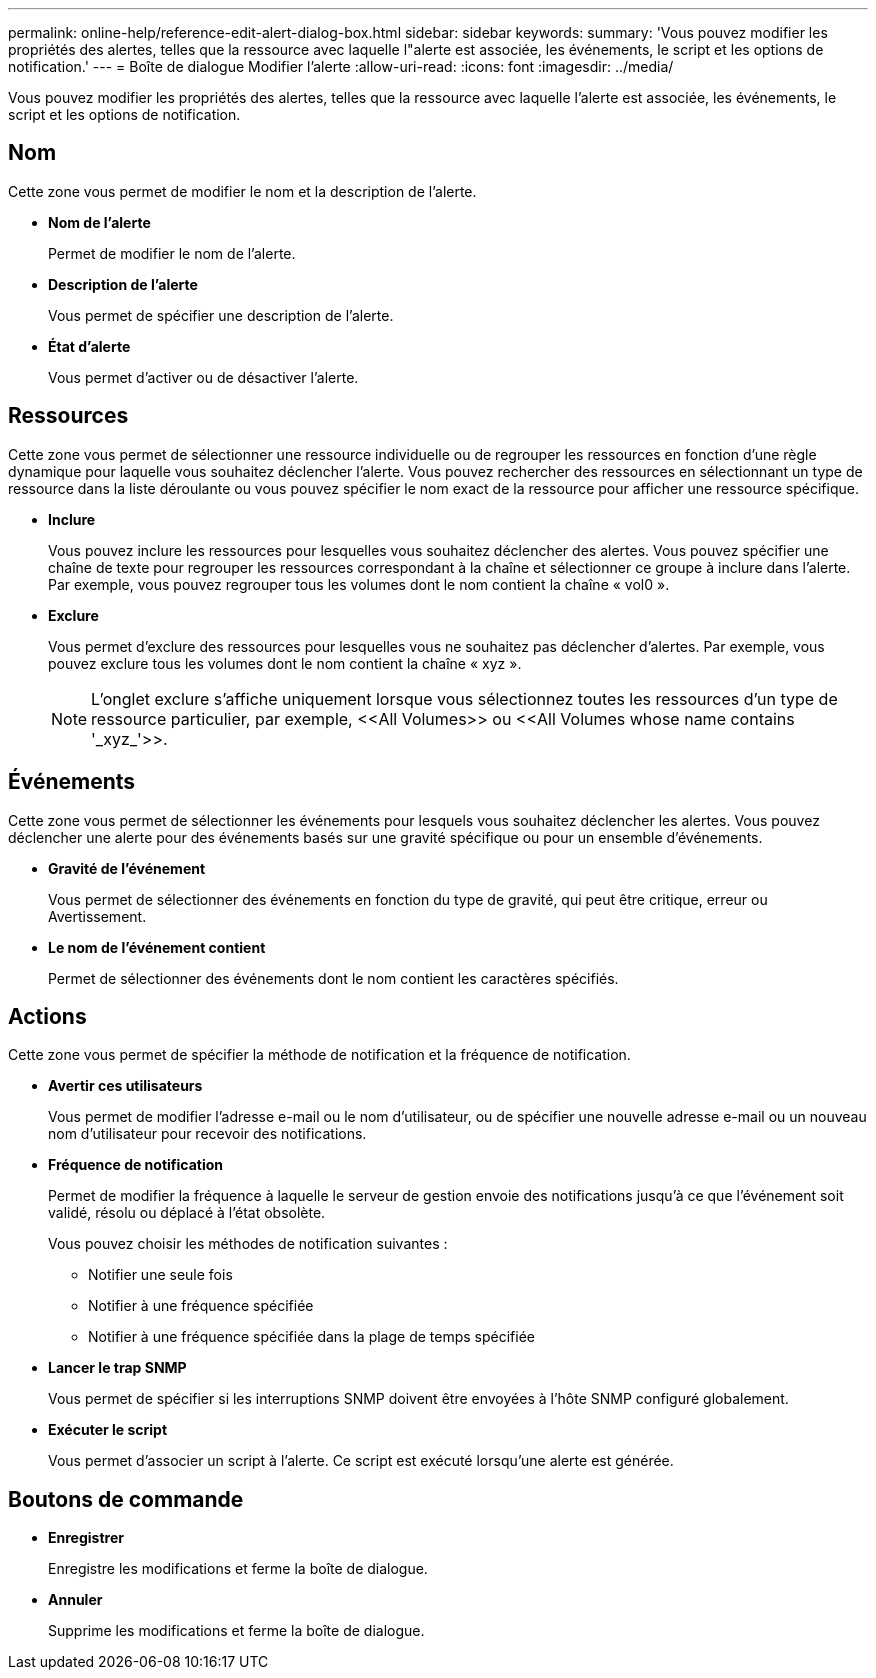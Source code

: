 ---
permalink: online-help/reference-edit-alert-dialog-box.html 
sidebar: sidebar 
keywords:  
summary: 'Vous pouvez modifier les propriétés des alertes, telles que la ressource avec laquelle l"alerte est associée, les événements, le script et les options de notification.' 
---
= Boîte de dialogue Modifier l'alerte
:allow-uri-read: 
:icons: font
:imagesdir: ../media/


[role="lead"]
Vous pouvez modifier les propriétés des alertes, telles que la ressource avec laquelle l'alerte est associée, les événements, le script et les options de notification.



== Nom

Cette zone vous permet de modifier le nom et la description de l'alerte.

* *Nom de l'alerte*
+
Permet de modifier le nom de l'alerte.

* *Description de l'alerte*
+
Vous permet de spécifier une description de l'alerte.

* *État d'alerte*
+
Vous permet d'activer ou de désactiver l'alerte.





== Ressources

Cette zone vous permet de sélectionner une ressource individuelle ou de regrouper les ressources en fonction d'une règle dynamique pour laquelle vous souhaitez déclencher l'alerte. Vous pouvez rechercher des ressources en sélectionnant un type de ressource dans la liste déroulante ou vous pouvez spécifier le nom exact de la ressource pour afficher une ressource spécifique.

* *Inclure*
+
Vous pouvez inclure les ressources pour lesquelles vous souhaitez déclencher des alertes. Vous pouvez spécifier une chaîne de texte pour regrouper les ressources correspondant à la chaîne et sélectionner ce groupe à inclure dans l'alerte. Par exemple, vous pouvez regrouper tous les volumes dont le nom contient la chaîne « vol0 ».

* *Exclure*
+
Vous permet d'exclure des ressources pour lesquelles vous ne souhaitez pas déclencher d'alertes. Par exemple, vous pouvez exclure tous les volumes dont le nom contient la chaîne « xyz ».

+
[NOTE]
====
L'onglet exclure s'affiche uniquement lorsque vous sélectionnez toutes les ressources d'un type de ressource particulier, par exemple, +<<All Volumes>>+ ou +<<All Volumes whose name contains '_xyz_'>>+.

====




== Événements

Cette zone vous permet de sélectionner les événements pour lesquels vous souhaitez déclencher les alertes. Vous pouvez déclencher une alerte pour des événements basés sur une gravité spécifique ou pour un ensemble d'événements.

* *Gravité de l'événement*
+
Vous permet de sélectionner des événements en fonction du type de gravité, qui peut être critique, erreur ou Avertissement.

* *Le nom de l'événement contient*
+
Permet de sélectionner des événements dont le nom contient les caractères spécifiés.





== Actions

Cette zone vous permet de spécifier la méthode de notification et la fréquence de notification.

* *Avertir ces utilisateurs*
+
Vous permet de modifier l'adresse e-mail ou le nom d'utilisateur, ou de spécifier une nouvelle adresse e-mail ou un nouveau nom d'utilisateur pour recevoir des notifications.

* *Fréquence de notification*
+
Permet de modifier la fréquence à laquelle le serveur de gestion envoie des notifications jusqu'à ce que l'événement soit validé, résolu ou déplacé à l'état obsolète.

+
Vous pouvez choisir les méthodes de notification suivantes :

+
** Notifier une seule fois
** Notifier à une fréquence spécifiée
** Notifier à une fréquence spécifiée dans la plage de temps spécifiée


* *Lancer le trap SNMP*
+
Vous permet de spécifier si les interruptions SNMP doivent être envoyées à l'hôte SNMP configuré globalement.

* *Exécuter le script*
+
Vous permet d'associer un script à l'alerte. Ce script est exécuté lorsqu'une alerte est générée.





== Boutons de commande

* *Enregistrer*
+
Enregistre les modifications et ferme la boîte de dialogue.

* *Annuler*
+
Supprime les modifications et ferme la boîte de dialogue.


